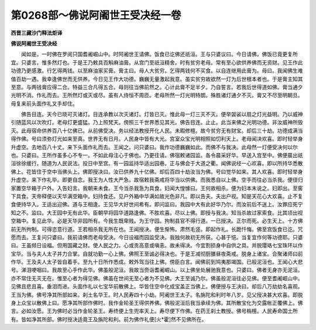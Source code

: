 第0268部～佛说阿阇世王受决经一卷
====================================

**西晋三藏沙门释法炬译**

**佛说阿阇世王受决经**


　　闻如是。一时佛在罗阅只国耆阇崛山中。时阿阇世王请佛。饭食已讫佛还祇洹。王与只婆议曰。今日请佛。佛饭已竟更复所宜。只婆言。惟多然灯也。于是王乃敕具百斛麻油膏。从宫门至祇洹精舍。时有贫穷老母。常有至心欲供养佛而无资财。见王作此功德乃更感激。行乞得两钱。以至麻油家买膏。膏主曰。母人大贫穷。乞得两钱何不买食。以自连继用此膏为。母曰。我闻佛生难值百劫一遇。我幸逢佛世而无供养。今日见王作大功德。巍巍无量激起我意。虽实贫穷故欲然一灯为后世根本者也。于是膏主知其至意。与两钱膏应得二合。特益三合凡得五合。母则往当佛前然之。心计此膏不足半夕。乃自誓言。若我后世得道如佛。膏当通夕光明不消。作礼而去。王所然灯或灭或尽。虽有人侍恒不周匝。老母所然一灯光明特朗。殊胜诸灯通夕不灭。膏又不尽至明朝旦。母复来前头面作礼叉手却住。

　　佛告目连。天今已晓可灭诸灯。目连承教以次灭诸灯。灯皆已灭。惟此母一灯三灭不灭。便举袈裟以扇之灯光益明。乃以威神引随蓝风以次吹灯。老母灯更盛猛。乃上照梵天。傍照三千世界悉见其光。佛告目连。止止。此当来佛之光明功德。非汝威神所毁灭。此母宿命供养百八十亿佛已。从前佛受决。务以经法教授开化人民。未暇修檀。故今贫穷无有财宝。却后三十劫。功德成满当得作佛。号曰须弥灯光如来至真。世界无有日月。人民身中皆有大光。宫室众宝光明相照如忉利天上。老母闻决欢喜。即时轻举身升虚空。去地百八十丈。来下头面作礼而去。王闻之。问只婆曰。我作功德巍巍如此。而佛不与我决。此母然一灯便受决何以尔也。只婆曰。王所作虽多心不专一。不如此母注心于佛也。乃更往请。佛宿敕诸园监。各令晨采好华。早送入宫至中。佛便晨出祇洹徐徐缓行。随道为人民说法。投日中至宫。有一园监持华适出园巷。正与佛会于大道之衢。闻佛说经一心欢喜。即以所持华悉散佛上。花皆住于空中当佛头上。佛即授决曰。汝已供养九十亿佛。却后百四十劫汝当为佛。号曰觉华如来。其人欢喜。即时轻举身升虚空。来下作礼毕。即更自念。我王为人性大严急。故宿敕我斋戒将华当以供佛。而我悉自以上佛。空手而往必当杀我。便径归家置空华箱于户外。入告妇言。我朝来未食。王今当杀我急为具食。妇闻大惶懅曰。王何故相杀。便为妇本末说之。妇即出。至窖下具食。天帝释便以天华满空箱中。妇持食还。见户外箱中华满如故光色非凡。即以告夫。夫出户视。知是天花心大欢喜。止不复食便持华入。王适出迎佛。道与王相逢。王见华大好世间希有。即问监曰。我园中大有此好华乃尔。而汝前后不送上。汝罪应死宁知之不。监曰。大王园中无有此华。臣朝早将园华道路逢佛。不胜欢喜。尽以上佛。即授与我决。知当杀故过家索食。比其顷出视空箱中。复见此华。必是天华非园所有。今我生既卑贱。为王守园。拘制县官不得行道。一已授决。正尔而死。必生天上。十方佛前无所拘制。可得恣意行道。王若相杀我无所在也。王闻授决。便生惭怖。肃然毛竖。即起作礼。长跪忏悔。佛至宫饭食已讫。咒愿而去。王复问只婆曰。我前请佛而老母受决。今日设福而园监受决。我独何故初无所获。心甚于悒。当复宜作何等功德耶。只婆曰。王虽频日设福。但用国藏之财。使人民之力。心或贡高意或嗔恚。故未得决。今宜割损身中自供之具。并脱璎珞七宝珠环以作宝华。当与夫人太子并力合掌。自就功勤一心上佛。佛照王至诚必得决也。于是王减彻厨膳昼夜斋戒。脱身上诸宝。合聚诸师曰前作华。王及夫人太子皆自着手。至九十日所作悉成。敕外驾当往上佛。傍臣白言。闻佛前到鸠夷那竭国。已般泥洹也。王闻心大悲号。涕泪哽咽曰。我故至心手作此华。佛虽般泥洹。我故当赍诣耆阇崛山。以上佛坐处展驰我意也。只婆曰。佛者无身亦无泥洹。亦不常住无灭无在。惟至心者为得见佛。佛虽在世间无至心者为不见佛。大王至诚乃尔。佛虽般泥洹往必见佛。便至耆阇崛山中。见佛且悲且喜。垂泪而进。头面作礼以七宝华前散佛上。华皆住空中化成宝盖正当佛上。佛便授与王决曰。却后八万劫劫名喜观。王当为佛。佛号净其所部如来。刹土名华王。时人民寿四十小劫。阿阇世王太子。名旃陀和利时年八岁。见父授决甚大欢喜。即脱身上众宝以散佛上曰。愿净其所部作佛时。我作金轮圣王得供养佛。佛般泥洹后我当承续为佛。其所散宝化为交露帐正覆佛上。佛言。必如汝愿。王为佛时必当作金轮圣王。寿终便上生兜率天上。寿尽便下作佛。在药王刹土教授。佛号栴檀。人民寿命国土所有。皆如净其所部。佛时授决适竟王及旃陀和利。前为佛作礼便[火*霍]然不见佛所在。
